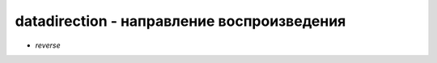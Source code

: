 datadirection - направление воспроизведения
===========================================

* `reverse`